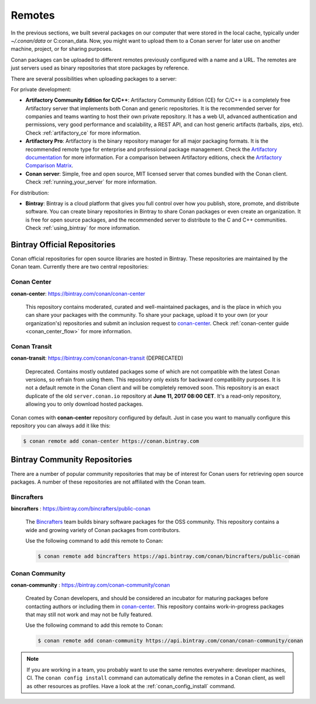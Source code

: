 .. _remotes:

Remotes
=======

In the previous sections, we built several packages on our computer that were stored
in the local cache, typically under *~/.conan/data* or C:\conan_data. Now, you might want to upload them to a Conan server
for later use on another machine, project, or for sharing purposes.

Conan packages can be uploaded to different remotes previously configured with a name and a URL.
The remotes are just servers used as binary repositories that store packages by reference.

There are several possibilities when uploading packages to a server:

For private development:

- **Artifactory Community Edition for C/C++**: Artifactory Community Edition (CE) for C/C++ is a
  completely free Artifactory server that implements both Conan and generic repositories. It is
  the recommended server for companies and teams wanting to host their own private repository.
  It has a web UI, advanced authentication and permissions, very good performance and scalability,
  a REST API, and can host generic artifacts (tarballs, zips, etc). Check :ref:`artifactory_ce`
  for more information.
- **Artifactory Pro**: Artifactory is the binary repository manager for all major packaging formats. It
  is the recommended remote type for enterprise and professional package management. Check the
  `Artifactory documentation`_ for more information. For a comparison between Artifactory editions,
  check the `Artifactory Comparison Matrix <https://www.jfrog.com/confluence/display/RTF/Artifactory+Comparison+Matrix>`_.
- **Conan server**: Simple, free and open source, MIT licensed server that comes bundled with the Conan client.
  Check :ref:`running_your_server` for more information.

For distribution:

- **Bintray**: Bintray is a cloud platform that gives you full control over how you publish, store,
  promote, and distribute software. You can create binary repositories in Bintray to share Conan
  packages or even create an organization. It is free for open source packages, and the recommended
  server to distribute to the C and C++ communities. Check :ref:`using_bintray` for more information.

.. _bintray_repositories:

Bintray Official Repositories
-----------------------------

Conan official repositories for open source libraries are hosted in Bintray. These repositories are maintained by the Conan
team. Currently there are two central repositories:

.. _conan_center:

Conan Center
++++++++++++

**conan-center**: https://bintray.com/conan/conan-center

.. pull-quote::

   This repository contains moderated, curated and well-maintained packages, and is the place in which you
   can share your packages with the community. To share your package, upload it to your own
   (or your organization's) repositories and submit an inclusion request to `conan-center`_.
   Check :ref:`conan-center guide <conan_center_flow>` for more information.

Conan Transit
+++++++++++++

**conan-transit**: https://bintray.com/conan/conan-transit (DEPRECATED)

.. pull-quote::

   Deprecated. Contains mostly outdated packages some of which are not compatible with the latest Conan
   versions, so refrain from using them. This repository only exists for backward compatibility purposes.
   It is not a default remote in the Conan client and will be completely removed soon. This
   repository is an exact duplicate of the old ``server.conan.io`` repository at
   **June 11, 2017 08:00 CET**. It's a read-only repository, allowing you to only download hosted
   packages.

Conan comes with **conan-center** repository configured by default. Just in case you want to manually configure this repository you can
always add it like this:

.. code-block:: bash

    $ conan remote add conan-center https://conan.bintray.com

Bintray Community Repositories
------------------------------

There are a number of popular community repositories that may be of interest for Conan users for retrieving
open source packages. A number of these repositories are not affiliated with the Conan team.

Bincrafters
+++++++++++

**bincrafters** : https://bintray.com/bincrafters/public-conan

.. pull-quote::

    The `Bincrafters <https://bincrafters.github.io>`_ team builds binary software packages for the
    OSS community. This repository contains a wide and growing variety of Conan packages from
    contributors.

    Use the following command to add this remote to Conan:

    .. code-block:: bash

        $ conan remote add bincrafters https://api.bintray.com/conan/bincrafters/public-conan

Conan Community
+++++++++++++++

**conan-community** : https://bintray.com/conan-community/conan

.. pull-quote::

    Created by Conan developers, and should be considered an incubator for maturing packages before contacting authors or including them in
    `conan-center`_. This repository contains work-in-progress packages that may still not work and may not be fully featured.

    Use the following command to add this remote to Conan:

    .. code-block:: bash

        $ conan remote add conan-community https://api.bintray.com/conan/conan-community/conan

.. note::

    If you are working in a team, you probably want to use the same remotes everywhere: developer machines, CI. The ``conan config install``
    command can automatically define the remotes in a Conan client, as well as other resources as profiles. Have a look at the
    :ref:`conan_config_install` command.


.. _`conan-center`: https://bintray.com/conan/conan-center
.. _Artifactory documentation: https://www.jfrog.com/confluence/display/RTF/Welcome+to+Artifactory
